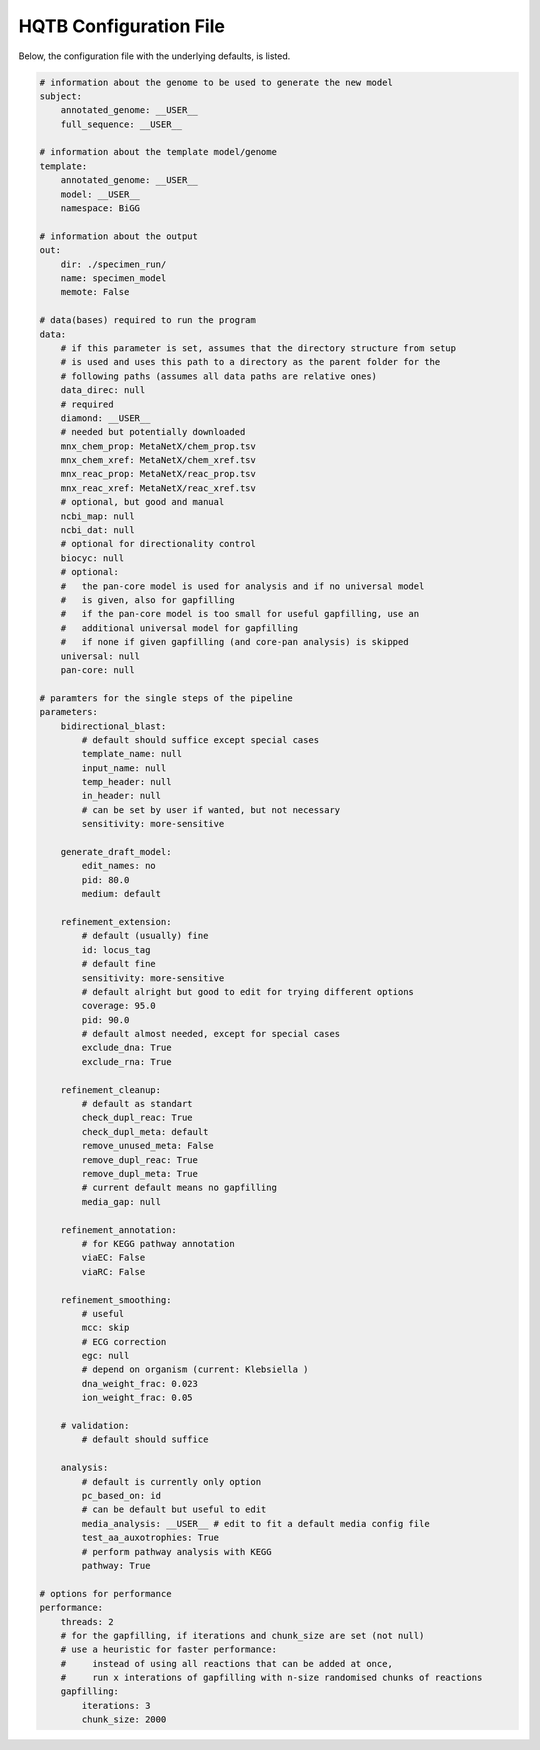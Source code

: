 HQTB Configuration File
=======================

Below, the configuration file with the underlying defaults, is listed.

.. code-block:: yaml 

    # information about the genome to be used to generate the new model
    subject:
        annotated_genome: __USER__
        full_sequence: __USER__

    # information about the template model/genome
    template:
        annotated_genome: __USER__
        model: __USER__
        namespace: BiGG

    # information about the output
    out:
        dir: ./specimen_run/
        name: specimen_model
        memote: False

    # data(bases) required to run the program
    data:
        # if this parameter is set, assumes that the directory structure from setup
        # is used and uses this path to a directory as the parent folder for the
        # following paths (assumes all data paths are relative ones)
        data_direc: null
        # required
        diamond: __USER__
        # needed but potentially downloaded
        mnx_chem_prop: MetaNetX/chem_prop.tsv
        mnx_chem_xref: MetaNetX/chem_xref.tsv
        mnx_reac_prop: MetaNetX/reac_prop.tsv
        mnx_reac_xref: MetaNetX/reac_xref.tsv
        # optional, but good and manual
        ncbi_map: null
        ncbi_dat: null
        # optional for directionality control
        biocyc: null
        # optional:
        #   the pan-core model is used for analysis and if no universal model
        #   is given, also for gapfilling
        #   if the pan-core model is too small for useful gapfilling, use an
        #   additional universal model for gapfilling
        #   if none if given gapfilling (and core-pan analysis) is skipped
        universal: null
        pan-core: null

    # paramters for the single steps of the pipeline
    parameters:
        bidirectional_blast:
            # default should suffice except special cases
            template_name: null
            input_name: null
            temp_header: null
            in_header: null
            # can be set by user if wanted, but not necessary
            sensitivity: more-sensitive

        generate_draft_model:
            edit_names: no
            pid: 80.0
            medium: default

        refinement_extension:
            # default (usually) fine
            id: locus_tag
            # default fine
            sensitivity: more-sensitive
            # default alright but good to edit for trying different options
            coverage: 95.0
            pid: 90.0
            # default almost needed, except for special cases
            exclude_dna: True
            exclude_rna: True

        refinement_cleanup:
            # default as standart
            check_dupl_reac: True
            check_dupl_meta: default
            remove_unused_meta: False
            remove_dupl_reac: True
            remove_dupl_meta: True
            # current default means no gapfilling
            media_gap: null

        refinement_annotation:
            # for KEGG pathway annotation
            viaEC: False
            viaRC: False

        refinement_smoothing:
            # useful
            mcc: skip
            # ECG correction
            egc: null
            # depend on organism (current: Klebsiella )
            dna_weight_frac: 0.023
            ion_weight_frac: 0.05

        # validation:
            # default should suffice

        analysis:
            # default is currently only option
            pc_based_on: id
            # can be default but useful to edit
            media_analysis: __USER__ # edit to fit a default media config file
            test_aa_auxotrophies: True
            # perform pathway analysis with KEGG
            pathway: True

    # options for performance
    performance:
        threads: 2
        # for the gapfilling, if iterations and chunk_size are set (not null)
        # use a heuristic for faster performance:
        #     instead of using all reactions that can be added at once,
        #     run x interations of gapfilling with n-size randomised chunks of reactions
        gapfilling:
            iterations: 3
            chunk_size: 2000
